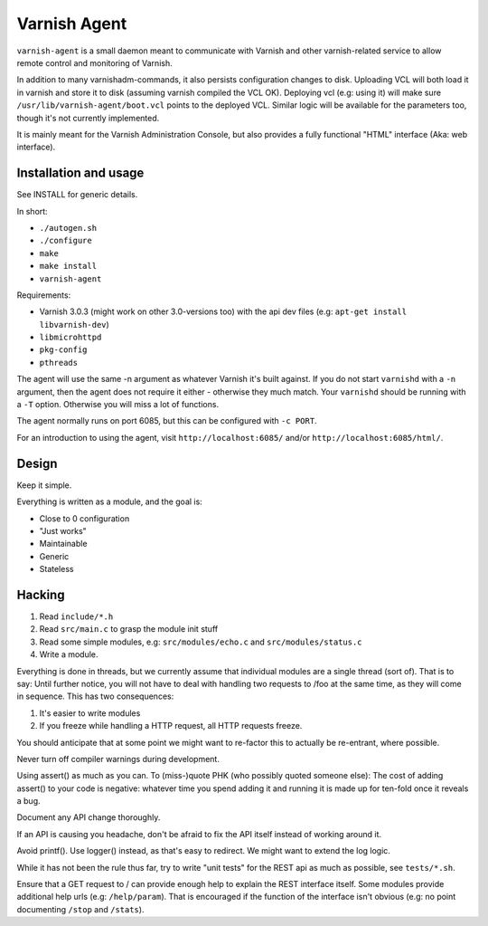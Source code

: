 =============
Varnish Agent
=============

``varnish-agent`` is a small daemon meant to communicate with Varnish and
other varnish-related service to allow remote control and monitoring of
Varnish.

In addition to many varnishadm-commands, it also persists configuration
changes to disk. Uploading VCL will both load it in varnish and store it to
disk (assuming varnish compiled the VCL OK). Deploying vcl (e.g: using it)
will make sure ``/usr/lib/varnish-agent/boot.vcl`` points to the deployed
VCL. Similar logic will be available for the parameters too, though it's
not currently implemented.

It is mainly meant for the Varnish Administration Console, but also
provides a fully functional "HTML" interface (Aka: web interface).

Installation and usage
======================

See INSTALL for generic details.

In short:

- ``./autogen.sh``
- ``./configure``
- ``make``
- ``make install``
- ``varnish-agent``

Requirements:

- Varnish 3.0.3 (might work on other 3.0-versions too) with the api dev files 
  (e.g: ``apt-get install libvarnish-dev``)
- ``libmicrohttpd``
- ``pkg-config``
- ``pthreads``

The agent will use the same -n argument as whatever Varnish it's built
against. If you do not start ``varnishd`` with a ``-n`` argument, then the
agent does not require it either - otherwise they much match. Your
``varnishd`` should be running with a ``-T`` option. Otherwise you will
miss a lot of functions.

The agent normally runs on port 6085, but this can be configured with ``-c
PORT``.

For an introduction to using the agent, visit ``http://localhost:6085/``
and/or ``http://localhost:6085/html/``.

Design
======

Keep it simple.

Everything is written as a module, and the goal is:

- Close to 0 configuration
- "Just works"
- Maintainable
- Generic
- Stateless

Hacking
=======

1. Read ``include/*.h``
2. Read ``src/main.c`` to grasp the module init stuff
3. Read some simple modules, e.g: ``src/modules/echo.c`` and
   ``src/modules/status.c``
4. Write a module.

Everything is done in threads, but we currently assume that individual
modules are a single thread (sort of). That is to say: Until further
notice, you will not have to deal with handling two requests to /foo at the
same time, as they will come in sequence. This has two consequences:

1. It's easier to write modules
2. If you freeze while handling a HTTP request, all HTTP requests freeze.

You should anticipate that at some point we might want to re-factor this to
actually be re-entrant, where possible.

Never turn off compiler warnings during development.

Using assert() as much as you can. To (miss-)quote PHK (who possibly quoted
someone else): The cost of adding assert() to your code is negative:
whatever time you spend adding it and running it is made up for ten-fold
once it reveals a bug.

Document any API change thoroughly.

If an API is causing you headache, don't be afraid to fix the API itself
instead of working around it.

Avoid printf(). Use logger() instead, as that's easy to redirect. We might
want to extend the log logic. 

While it has not been the rule thus far, try to write "unit tests" for the
REST api as much as possible, see ``tests/*.sh``.

Ensure that a GET request to / can provide enough help to explain the REST
interface itself. Some modules provide additional help urls (e.g:
``/help/param``). That is encouraged if the function of the interface isn't
obvious (e.g: no point documenting ``/stop`` and ``/stats``).

